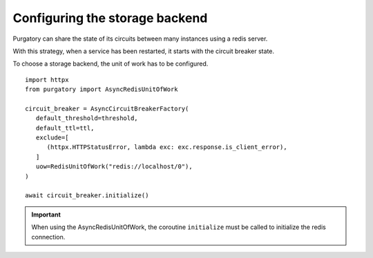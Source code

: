 Configuring the storage backend
===============================

Purgatory can share the state of its circuits between many instances using
a redis server.

With this strategy, when a service has been restarted, it starts with
the circuit breaker state.

To choose a storage backend, the unit of work has to be configured.

::

   import httpx
   from purgatory import AsyncRedisUnitOfWork
   
   circuit_breaker = AsyncCircuitBreakerFactory(
      default_threshold=threshold,
      default_ttl=ttl,
      exclude=[
         (httpx.HTTPStatusError, lambda exc: exc.response.is_client_error),
      ]
      uow=RedisUnitOfWork("redis://localhost/0"),
   )

   await circuit_breaker.initialize()


.. important::

   When using the AsyncRedisUnitOfWork, the coroutine ``initialize`` must
   be called to initialize the redis connection.
